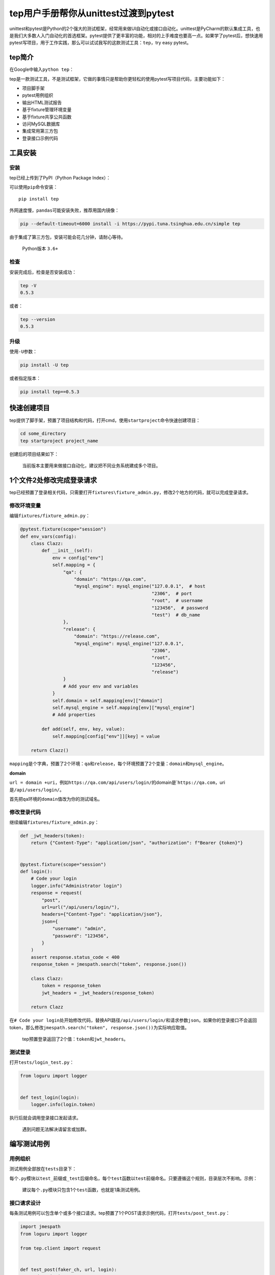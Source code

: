 tep用户手册帮你从unittest过渡到pytest
=====================================

|image1|

unittest和pytest是Python的2个强大的测试框架，经常用来做UI自动化或接口自动化。unittest是PyCharm的默认集成工具，也是我们大多数人入门自动化的首选框架。pytest提供了更丰富的功能，相对的上手难度也要高一点。如果学了pytest后，想快速用pytest写项目，用于工作实践，那么可以试试我写的这款测试工具：\ ``tep``\ ，try
easy pytest。

tep简介
-------

在Google中输入\ ``python tep``\ ：

|image2|

tep是一款测试工具，不是测试框架，它做的事情只是帮助你更轻松的使用pytest写项目代码，主要功能如下：

-  项目脚手架
-  pytest用例组织
-  输出HTML测试报告
-  基于fixture管理环境变量
-  基于fixture共享公共函数
-  访问MySQL数据库
-  集成常用第三方包
-  登录接口示例代码

工具安装
--------

**安装**
~~~~~~~~

tep已经上传到了PyPI（Python Package Index）：

|image3|

可以使用\ ``pip``\ 命令安装：

::

   pip install tep

外网速度慢，\ ``pandas``\ 可能安装失败，推荐用国内镜像：

.. code:: shell

   pip --default-timeout=6000 install -i https://pypi.tuna.tsinghua.edu.cn/simple tep

由于集成了第三方包，安装可能会花几分钟，请耐心等待。

   Python版本 ``3.6+``

**检查**
~~~~~~~~

安装完成后，检查是否安装成功：

.. code:: shell

   tep -V
   0.5.3

或者：

.. code:: shell

   tep --version
   0.5.3

升级
~~~~

使用\ ``-U``\ 参数：

.. code:: shell

   pip install -U tep

或者指定版本：

.. code:: shell

   pip install tep==0.5.3

快速创建项目
------------

tep提供了脚手架，预置了项目结构和代码，打开cmd，使用\ ``startproject``\ 命令快速创建项目：

.. code:: shell

   cd some_directory
   tep startproject project_name

|image4|

创建后的项目结果如下：

|image5|

   当前版本主要用来做接口自动化，建议把不同业务系统建成多个项目。

1个文件2处修改完成登录请求
--------------------------

tep已经预置了登录相关代码，只需要打开\ ``fixtures\fixture_admin.py``\ ，修改2个地方的代码，就可以完成登录请求。

修改环境变量
~~~~~~~~~~~~

编辑\ ``fixtures/fixture_admin.py``\ ：

.. code:: python

   @pytest.fixture(scope="session")
   def env_vars(config):
       class Clazz:
           def __init__(self):
               env = config["env"]
               self.mapping = {
                   "qa": {
                       "domain": "https://qa.com",
                       "mysql_engine": mysql_engine("127.0.0.1",  # host
                                                    "2306",  # port
                                                    "root",  # username
                                                    "123456",  # password
                                                    "test")  # db_name
                   },
                   "release": {
                       "domain": "https://release.com",
                       "mysql_engine": mysql_engine("127.0.0.1",
                                                    "2306",
                                                    "root",
                                                    "123456",
                                                    "release")
                   }
                   # Add your env and variables
               }
               self.domain = self.mapping[env]["domain"]
               self.mysql_engine = self.mapping[env]["mysql_engine"]
               # Add properties

           def add(self, env, key, value):
               self.mapping[config["env"]][key] = value

       return Clazz()

``mapping``\ 是个字典，预置了2个环境：\ ``qa``\ 和\ ``release``\ ，每个环境预置了2个变量：\ ``domain``\ 和\ ``mysql_engine``\ 。

**domain**

``url = domain +uri``\ ，例如\ ``https://qa.com/api/users/login/``\ 的domain是\`\ ``https://qa.com``\ ，uri是\ ``/api/users/login/``\ 。

首先把\ ``qa``\ 环境的\ ``domain``\ 值改为你的测试域名。

修改登录代码
~~~~~~~~~~~~

继续编辑\ ``fixtures/fixture_admin.py``\ ：

.. code:: python

   def _jwt_headers(token):
       return {"Content-Type": "application/json", "authorization": f"Bearer {token}"}


   @pytest.fixture(scope="session")
   def login():
       # Code your login
       logger.info("Administrator login")
       response = request(
           "post",
           url=url("/api/users/login/"),
           headers={"Content-Type": "application/json"},
           json={
               "username": "admin",
               "password": "123456",
           }
       )
       assert response.status_code < 400
       response_token = jmespath.search("token", response.json())

       class Clazz:
           token = response_token
           jwt_headers = _jwt_headers(response_token)

       return Clazz

在\ ``# Code your login``\ 处开始修改代码，替换API路径\ ``/api/users/login/``\ 和请求参数\ ``json``\ 。如果你的登录接口不会返回token，那么修改\ ``jmespath.search("token", response.json())``\ 为实际响应取值。

   tep预置登录返回了2个值：\ ``token``\ 和\ ``jwt_headers``\ 。

测试登录
~~~~~~~~

打开\ ``tests/login_test.py``\ ：

.. code:: python

   from loguru import logger


   def test_login(login):
       logger.info(login.token)

执行后就会调用登录接口发起请求。

   遇到问题无法解决请留言或加群。

编写测试用例
------------

用例组织
~~~~~~~~

测试用例全部放在\ ``tests``\ 目录下：

|image6|

每个\ ``.py``\ 模块以\ ``test_``\ 前缀或\ ``_test``\ 后缀命名，每个\ ``test``\ 函数以\ ``test``\ 前缀命名。只要遵循这个规则，目录层次不影响。示例：

|image7|

   建议每个\ ``.py``\ 模块只包含1个\ ``test``\ 函数，也就是1条测试用例。

接口请求设计
~~~~~~~~~~~~

每条测试用例可以包含单个或多个接口请求。tep预置了1个POST请求示例代码，打开\ ``tests/post_test.py``\ ：

.. code:: python

   import jmespath
   from loguru import logger

   from tep.client import request


   def test_post(faker_ch, url, login):
       # description
       logger.info("test post")
       # data
       fake = faker_ch
       # request
       response = request(
           "post",
           url=url("/api/users"),
           headers=login.jwt_headers,
           json={
               "name": fake.name()
           }
       )
       # assert
       assert response.status_code < 400
       # extract
       user_id = jmespath.search("id", response.json())

每个请求由5部分组成，从上往下分别是描述、数据、请求、断言和提取。

   借鉴了JMeter元件和参数化关联的设计思想。

**描述**

描述这个请求是干嘛的。

**数据**

初始化局部变量，例如使用faker库造测试数据。

**请求**

如果需要打印请求日志，可以\ ``from tep.client import request``\ ，\ ``tep.client.request``\ 对\ ``requests.request``\ 除了记录日志外，没有做任何修改。

   如果请求报错了，那么很可能是代码写错了。

也可以直接使用原生\ ``request``\ ，\ ``from requests import request``\ 。

不同请求方法的代码如下：

.. code:: python

   request("get", url="", headers={}, json={})
   request("post", url="", headers={}, params={})
   request("put", url="", headers={}, json={})
   request("delete", url="", headers={})

   # 上传excel
   request("post",
           url="",
           headers={},
           files={
               "file": (
                   file_name,
                   open(file_path, "rb"),
                   "application/vnd.openxmlformats-officedocument.spreadsheetml.sheet"
               )
           },
           verify=False
       )

..

   更多用法参考\ ``requests.request``\ 。

**断言**

断言使用Python标准断言\ ``assert 表达式``\ ，表达式跟\ ``if``\ 语句表达式一模一样。

**提取**

推荐使用\ ``jmespath``\ 提取JSON数据，也可以使用Python\ ``[]``\ 中括号提取。

HTML测试报告
------------

批量执行用例
~~~~~~~~~~~~

单个测试用例，在PyCharm中执行就可以了。多个测试用例批量执行，需要打开左下角的\ ``Terminal``\ ，输入命令来执行：

.. code:: shell

   # 先进入tests目录
   cd tests
   # 批量执行
   pytest

只收集不执行
~~~~~~~~~~~~

如果只想统计用例条数，不执行代码，那么可以使用以下命令：

.. code:: shell

   pytest --co

.. _html测试报告-1:

HTML测试报告
~~~~~~~~~~~~

tep提供了\ ``--tep-reports``\ 参数来生成allure测试报告：

.. code:: shell

   pytest  --tep-reports

报告文件存放在根目录的\ ``reports/``\ 中：

|image8|

右键\ ``index.html``\ 选择：

|image9|

就会打开浏览器显示测试报告了：

|image10|

   默认allure报告右上角的\ ``TREND``\ 是无法显示数据的，\ ``--tep-reports``\ 修复了这个问题，根据history数据生成\ ``TREND``\ 走势图。

自定义环境变量
--------------

静态添加
~~~~~~~~

编辑\ ``fixtures/fixture_admin.py``\ ，在\ ``mapping``\ 字典中\ ``# Add your env and variables``\ 处添加环境变量，在\ ``# Add properties``\ 处添加属性，参考\ ``domain``\ 和\ ``mysql_engine``\ 。示例：

|image11|

动态添加
~~~~~~~~

使用\ ``add()``\ 方法动态添加环境变量：

.. code:: python

   env_vars.add("my_var", 789)

使用环境变量
~~~~~~~~~~~~

``env_vars``\ 返回了类对象实例，通过\ ``.``\ 运算符来使用环境变量：

.. code:: python

   env_vars.domain
   env_vars.mysql_engine
   env_vars.my_var

..

   不需要import，而是给test函数添加参数，如\ ``def test(env_vars):``

切换环境
--------

在\ ``conf.yaml``\ 文件中配置：

.. code:: yaml

   env: qa

默认为\ ``qa``\ 环境。

团队共享公共函数
----------------

通过fixture技术，我们可以把重复代码提取出来，在团队间进行复用。tep重度使用了这个技术，在\ ``fixtures``\ 目录中，除了预置的\ ``fixture_admin.py``\ ，可以继续添加团队成员的fixture：

|image12|

新添加的\ ``fixture_your_name.py``\ 需要到根目录的\ ``conftest.py``\ 中注册才能生效：

.. code:: python

   # Import fixtures
   exec("from .fixtures.fixture_admin import *")
   exec("from .fixtures.fixture_your_name import *")

..

   conftest.py模块中建议全部定义成fixture，不对外提供function。

为了避免命名冲突和代码跟踪，团队成员的公共函数命名建议加上\ ``_yourname``\ 后缀。

访问MySQL数据库
---------------

首先在\ ``fixtures\fixture_admin.py``\ 中修改\ ``mysql_engine``\ ：

.. code:: python

   "mysql_engine": mysql_engine("127.0.0.1",  # host
                                "2306",  # port
                                "root",  # username
                                "123456",  # password
                                "test")  # db_name

依次填写主机名、端口、用户名、密码、数据库名。

接着使用pandas来访问数据库，\ ``tests\mysql_test.py``\ 预置了示例代码：

.. code:: python

   from loguru import logger


   def test_mysql(pd, env_vars):
       logger.info(pd.read_sql("select 1 from dual", env_vars.mysql_engine))

返回的数据可以通过\ ``data["列名"]["行号"]``\ 的方式读取。

如果想在console中以表格方式显示表数据，可以使用\ ``tep.dao.print_db_table()``\ 函数，如：

.. code:: python

   from loguru import logger
   from tep.dao import print_db_table


   def test_mysql(pd, env_vars):
       data = pd.read_sql("select 1 from dual", env_vars.mysql_engine)
       logger.info(print_db_table(data))

第三方包集成说明
----------------

tep使用了Poetry来管理包和依赖：

|image13|

目前已集成：

.. code:: python

   # 造测试数据
   faker = "^4.1.1"
   # 提取JSON数据
   jmespath = "^0.10.0"
   # 屏蔽HTTPS警告
   urllib3 = "^1.25.9"
   # HTTP/HTTPS请求
   requests = "^2.24.0"
   # HTML测试报告
   allure-pytest = "^2.8.16"
   allure-python-commons = "^2.8.16"
   # 打印日志
   loguru = "^0.5.1"
   # 访问数据库
   pandas = "^1.1.0"
   # 配置文件
   pyyaml = "^5.3.1"
   # 为pandas访问数据库提供engine
   sqlalchemy = "^1.3.22"
   # 把数据库表打印成表格
   texttable = "^1.6.3"
   # 支持sqlalchemy使用
   pymysql = "^0.10.1"

小结
----

最早写这个工具的想法是以项目工程方式使用pytest，并结合第三方包完成接口自动化落地。如果你也有类似的想法，那么可以参考tep的做法。tep用户手册是针对于tep工具本身的使用说明，不包含pytest框架搭建和基本使用，如果想入门pytest并深度学习，可以阅读我写的pytest系列文章，共8篇。tep的最新版本是\ ``0.5.3``\ ，还不够稳定，也存在bug，我会坚持维护下去，既是实用工具，也是技术沉淀。对tep有任何建议或问题，欢迎公众号后台回复“加群”讨论哦：

|image14|

   参考资料：

   源码 https://github.com/dongfanger/tep

.. |image1| image:: ../wanggang.png
.. |image2| image:: 000002-tep用户手册帮你从unittest过渡到pytest/image-20201203140148570.png
.. |image3| image:: 000002-tep用户手册帮你从unittest过渡到pytest/image-20201223135737448.png
.. |image4| image:: 000002-tep用户手册帮你从unittest过渡到pytest/startproject-1608693853668.gif
.. |image5| image:: 000002-tep用户手册帮你从unittest过渡到pytest/image-20201223112917799.png
.. |image6| image:: 000002-tep用户手册帮你从unittest过渡到pytest/image-20201223112917799-1609950027088.png
.. |image7| image:: 000002-tep用户手册帮你从unittest过渡到pytest/image-20201223124406487.png
.. |image8| image:: 000002-tep用户手册帮你从unittest过渡到pytest/image-20201222172603850.png
.. |image9| image:: 000002-tep用户手册帮你从unittest过渡到pytest/image-20201222172736589.png
.. |image10| image:: 000002-tep用户手册帮你从unittest过渡到pytest/image-20201222172647121-1609950134965.png
.. |image11| image:: 000002-tep用户手册帮你从unittest过渡到pytest/image-20201223131552997.png
.. |image12| image:: 000002-tep用户手册帮你从unittest过渡到pytest/image-20201222173130369.png
.. |image13| image:: 000002-tep用户手册帮你从unittest过渡到pytest/poetry.gif
.. |image14| image:: 000002-tep用户手册帮你从unittest过渡到pytest/Screenshot_2020-12-23-15-50-13-279_com.tencent.mm-1608709944444.png
